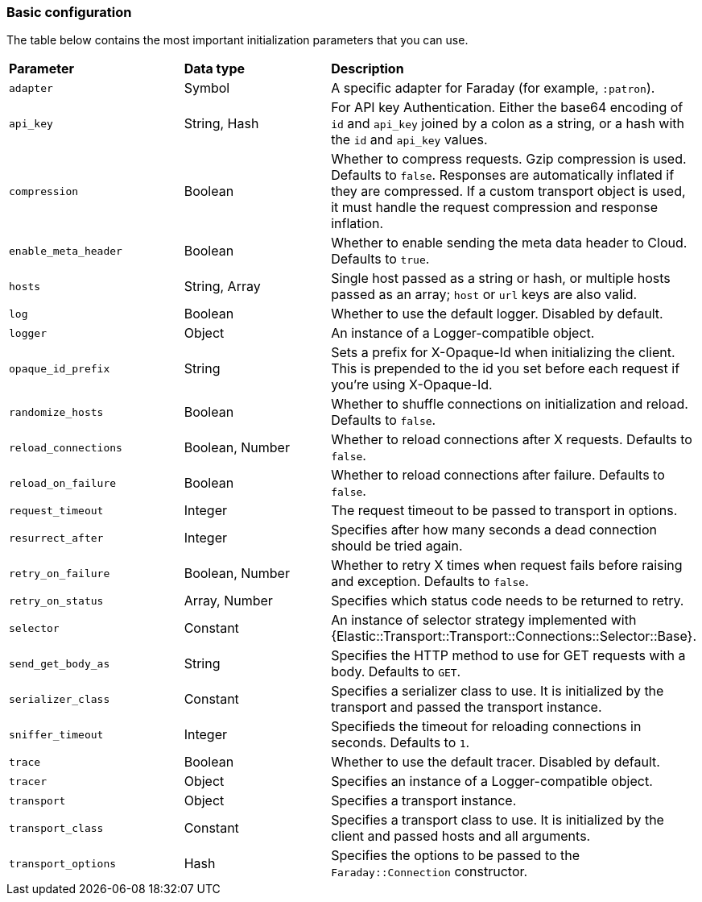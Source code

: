 [[basic-config]]
=== Basic configuration

The table below contains the most important initialization parameters that you 
can use.


[cols="<,<,<"]
|===

| **Parameter**        | **Data type**   | **Description**
| `adapter`            | Symbol          | A specific adapter for Faraday (for example, `:patron`).
| `api_key`            | String, Hash    | For API key Authentication. Either the base64 encoding of `id` and `api_key` joined by a colon as a string, or a hash with the `id` and `api_key` values.
| `compression`        | Boolean         | Whether to compress requests. Gzip compression is used. Defaults to `false`. Responses are automatically inflated if they are compressed. If a custom transport object is used, it must handle the request compression and response inflation.
| `enable_meta_header` | Boolean         | Whether to enable sending the meta data header to Cloud. Defaults to `true`.
| `hosts`              | String, Array   | Single host passed as a string or hash, or multiple hosts passed as an array; `host` or `url` keys are also valid.
| `log`                | Boolean         | Whether to use the default logger. Disabled by default.
| `logger`             | Object          | An instance of a Logger-compatible object.
| `opaque_id_prefix`   | String          | Sets a prefix for X-Opaque-Id when initializing the client. This is prepended to the id you set before each request if you're using X-Opaque-Id.
| `randomize_hosts`    | Boolean         | Whether to shuffle connections on initialization and reload. Defaults to `false`.
| `reload_connections` | Boolean, Number | Whether to reload connections after X requests. Defaults to `false`.
| `reload_on_failure`  | Boolean         | Whether to reload connections after failure. Defaults to `false`.
| `request_timeout`    | Integer         | The request timeout to be passed to transport in options.
| `resurrect_after`    | Integer         | Specifies after how many seconds a dead connection should be tried again.
| `retry_on_failure`   | Boolean, Number | Whether to retry X times when request fails before raising and exception. Defaults to `false`.
| `retry_on_status`    | Array, Number   | Specifies which status code needs to be returned to retry.
| `selector`           | Constant        | An instance of selector strategy implemented with {Elastic::Transport::Transport::Connections::Selector::Base}.
| `send_get_body_as`   | String          | Specifies the HTTP method to use for GET requests with a body. Defaults to `GET`.
| `serializer_class`   | Constant        | Specifies a serializer class to use. It is initialized by the transport and passed the transport instance.
| `sniffer_timeout`    | Integer         | Specifieds the timeout for reloading connections in seconds. Defaults to `1`.
| `trace`              | Boolean         | Whether to use the default tracer. Disabled by default.
| `tracer`             | Object          | Specifies an instance of a Logger-compatible object.
| `transport`          | Object          | Specifies a transport instance.
| `transport_class`    | Constant        | Specifies a transport class to use. It is initialized by the client and passed hosts and all arguments.
| `transport_options`  | Hash            | Specifies the options to be passed to the `Faraday::Connection` constructor.
|===
